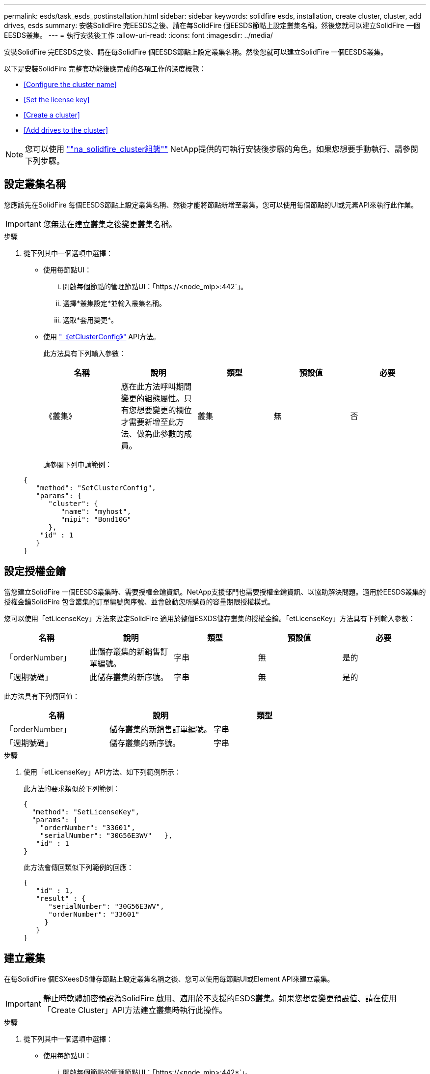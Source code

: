 ---
permalink: esds/task_esds_postinstallation.html 
sidebar: sidebar 
keywords: solidfire esds, installation, create cluster, cluster, add drives, esds 
summary: 安裝SolidFire 完EESDS之後、請在每SolidFire 個EESDS節點上設定叢集名稱。然後您就可以建立SolidFire 一個EESDS叢集。 
---
= 執行安裝後工作
:allow-uri-read: 
:icons: font
:imagesdir: ../media/


[role="lead"]
安裝SolidFire 完EESDS之後、請在每SolidFire 個EESDS節點上設定叢集名稱。然後您就可以建立SolidFire 一個EESDS叢集。

以下是安裝SolidFire 完整套功能後應完成的各項工作的深度概覽：

* <<Configure the cluster name>>
* <<Set the license key>>
* <<Create a cluster>>
* <<Add drives to the cluster>>



NOTE: 您可以使用 link:https://github.com/NetApp-Automation/nar_solidfire_cluster_config[""na_solidfire_cluster組態""^] NetApp提供的可執行安裝後步驟的角色。如果您想要手動執行、請參閱下列步驟。



== 設定叢集名稱

您應該先在SolidFire 每個EESDS節點上設定叢集名稱、然後才能將節點新增至叢集。您可以使用每個節點的UI或元素API來執行此作業。


IMPORTANT: 您無法在建立叢集之後變更叢集名稱。

.步驟
. 從下列其中一個選項中選擇：
+
** 使用每節點UI：
+
... 開啟每個節點的管理節點UI：「https://<node_mip>:442`」。
... 選擇*叢集設定*並輸入叢集名稱。
... 選取*套用變更*。


** 使用 link:../api/reference_element_api_setclusterconfig.html["《etClusterConfig》"^] API方法。
+
此方法具有下列輸入參數：

+
[cols="5*"]
|===
| 名稱 | 說明 | 類型 | 預設值 | 必要 


 a| 
《叢集》
 a| 
應在此方法呼叫期間變更的組態屬性。只有您想要變更的欄位才需要新增至此方法、做為此參數的成員。
 a| 
叢集
 a| 
無
 a| 
否

|===
+
請參閱下列申請範例：

+
[listing]
----
{
   "method": "SetClusterConfig",
   "params": {
      "cluster": {
         "name": "myhost",
         "mipi": "Bond10G"
      },
    "id" : 1
   }
}
----






== 設定授權金鑰

當您建立SolidFire 一個EESDS叢集時、需要授權金鑰資訊。NetApp支援部門也需要授權金鑰資訊、以協助解決問題。適用於EESDS叢集的授權金鑰SolidFire 包含叢集的訂單編號與序號、並會啟動您所購買的容量期限授權模式。

您可以使用「etLicenseKey」方法來設定SolidFire 適用於整個ESXDS儲存叢集的授權金鑰。「etLicenseKey」方法具有下列輸入參數：

[cols="5*"]
|===
| 名稱 | 說明 | 類型 | 預設值 | 必要 


 a| 
「orderNumber」
 a| 
此儲存叢集的新銷售訂單編號。
 a| 
字串
 a| 
無
 a| 
是的



 a| 
「週期號碼」
 a| 
此儲存叢集的新序號。
 a| 
字串
 a| 
無
 a| 
是的

|===
此方法具有下列傳回值：

[cols="3*"]
|===
| 名稱 | 說明 | 類型 


 a| 
「orderNumber」
 a| 
儲存叢集的新銷售訂單編號。
 a| 
字串



 a| 
「週期號碼」
 a| 
儲存叢集的新序號。
 a| 
字串

|===
.步驟
. 使用「etLicenseKey」API方法、如下列範例所示：
+
此方法的要求類似於下列範例：

+
[listing]
----
{
  "method": "SetLicenseKey",
  "params": {
    "orderNumber": "33601",
    "serialNumber": "30G56E3WV"   },
   "id" : 1
}
----
+
此方法會傳回類似下列範例的回應：

+
[listing]
----
{
   "id" : 1,
   "result" : {
      "serialNumber": "30G56E3WV",
      "orderNumber": "33601"
     }
   }
}
----




== 建立叢集

在每SolidFire 個ESXeesDS儲存節點上設定叢集名稱之後、您可以使用每節點UI或Element API來建立叢集。


IMPORTANT: 靜止時軟體加密預設為SolidFire 啟用、適用於不支援的ESDS叢集。如果您想要變更預設值、請在使用「Create Cluster」API方法建立叢集時執行此操作。

.步驟
. 從下列其中一個選項中選擇：
+
** 使用每節點UI：
+
... 開啟每個節點的管理節點UI：「https://<node_mip>:442*`」。
... 從左側導覽中選取*建立叢集*。
... 選取節點的核取方塊。將顯示「SFC100」的「ESXESDS」節點。SolidFire
... 輸入下列資訊：使用者名稱、密碼、管理虛擬IP（MVIP）位址、儲存虛擬IP（SVIP）位址、軟體訂單編號及序號。
+

NOTE: 建立叢集後、您無法變更MVIP和SVIP位址。不支援將相同的IP位址用於MVIP和SVIP。

+

NOTE: 您無法變更初始叢集管理員使用者名稱。

+

IMPORTANT: 如果您未指定訂單編號和序號、建立叢集作業將會失敗。

+
image::../media/esds_create_cluster.png[顯示每個節點的UI畫面。]

... 確認您已閱讀NetApp終端使用者授權合約。
... 選取*建立叢集*。
... 若要驗證是否已建立叢集、請登入叢集：「http://mvip_ip`」。
... 驗證叢集名稱、SVIP、MVIP、節點數和元素版本是否正確。


** 使用 link:../api/reference_element_api_createcluster.html["「建立叢集」"^] API方法。
+
此方法具有下列輸入參數：

+
[cols="5*"]
|===
| 名稱 | 說明 | 類型 | 預設值 | 必要 


 a| 
《接受書》
 a| 
建立此叢集時、請表示您接受終端使用者授權合約。若要接受EULA、請將此參數設為true。
 a| 
布林值
 a| 
無
 a| 
是的



 a| 
屬性
 a| 
Json物件格式的名稱-值配對清單。
 a| 
Json物件
 a| 
無
 a| 
否



 a| 
「enableSoftwareEncryptionAtRest」
 a| 
啟用此參數以在靜止時使用軟體加密。預設為true（在SolidFire 不實ESDS叢集上）。在所有其他叢集上預設為假。
 a| 
布林值
 a| 
是的
 a| 
否



 a| 
《VIP》
 a| 
管理網路上叢集的浮動（虛擬）IP位址。
 a| 
字串
 a| 
無
 a| 
是的



 a| 
節點
 a| 
組成叢集的初始節點集之CI/SIP位址。此節點的IP必須在清單中。
 a| 
字串陣列
 a| 
無
 a| 
是的



 a| 
「orderNumber」
 a| 
英數字元銷售訂單編號。在不必要的SolidFire 基礎上。
 a| 
字串
 a| 
無
 a| 
否（硬體型平台）是（軟體型平台）



 a| 
密碼
 a| 
叢集管理帳戶的初始密碼。
 a| 
字串
 a| 
無
 a| 
是的



 a| 
「週期號碼」
 a| 
九位數英數字元序號。在不必要的SolidFire 基礎上。
 a| 
字串
 a| 
無
 a| 
否（硬體型平台）是（軟體型平台）



 a| 
《VIP》
 a| 
儲存設備（iSCSI）網路上叢集的浮動（虛擬）IP位址。
 a| 
字串
 a| 
無
 a| 
是的



 a| 
《使用者名稱》
 a| 
叢集管理員的使用者名稱。
 a| 
字串
 a| 
無
 a| 
是的

|===
+
請參閱下列申請範例：

+
[listing]
----
{
  "method": "CreateCluster",
  "params": {
    "acceptEula": true,
    "mvip": "10.0.3.1",
    "svip": "10.0.4.1",
    "repCount": 2,
    "username": "Admin1",
    "password": "9R7ka4rEPa2uREtE",
    "attributes": {
      "clusteraccountnumber": "axdf323456"
    },
    "nodes": [
      "10.0.2.1",
      "10.0.2.2",
      "10.0.2.3",
      "10.0.2.4"
    ]
  },
  "id": 1
}
----




如需此方法的詳細資訊、請參閱 link:api/reference_element_api_createcluster.html["「建立叢集」"^]。



== 將磁碟機新增至叢集

您應該將磁碟機新增至SolidFire 您的EESDS叢集、以便它們能夠參與叢集。您可以使用元素UI或API來執行此作業。

.步驟
. 從下列其中一個選項中選擇：
+
** 使用元素UI：
+
... 從Element UI中、選取*叢集*>*磁碟機*。
... 選取*可用*以檢視可用磁碟機的清單。
... 若要新增個別磁碟機、請選取您要新增磁碟機的*「Actions」（動作）*圖示、然後選取*「Add*」（新增*）。
... 若要新增多個磁碟機、請選取要新增磁碟機的核取方塊、選取*大量動作*、然後選取*新增*。
... 確認已新增磁碟機、而且叢集容量符合預期。


** 使用 https://docs.netapp.com/us-en/element-software/docs/api/reference_element_api_adddrives.html[""AddDrives""^] API方法。
+
此方法具有下列輸入參數：

+
[cols="5*"]
|===
| 名稱 | 說明 | 類型 | 預設值 | 必要 


 a| 
《發展》
 a| 
每個要新增至叢集之磁碟機的相關資訊。可能值：

*** DriveID：要新增的磁碟機ID（整數）。
*** 類型：要新增的磁碟機類型（字串）。有效值為「slice」、「block」或「volume」。如果省略、系統會指派正確的類型。

 a| 
Json物件陣列
 a| 
無
 a| 
是（類型為選用）

|===
+
以下是申請範例：

+
[listing]
----
{
  "id": 1,
  "method": "AddDrives",
  "params": {
    "drives": [
      {
        "driveID": 1,
        "type": "slice"
      },
      {
        "driveID": 2,
        "type": "block"
      },
      {
        "driveID": 3,
        "type": "block"
      }
    ]
  }
}
----




如需此API方法的詳細資訊、請參閱 link:../api/reference_element_api_adddrives.html[""AddDrives""^]。



== 如需詳細資訊、請參閱

* https://www.netapp.com/data-storage/solidfire/documentation/["NetApp SolidFire 資源頁面"^]
* https://docs.netapp.com/sfe-122/topic/com.netapp.ndc.sfe-vers/GUID-B1944B0E-B335-4E0B-B9F1-E960BF32AE56.html["先前版本的NetApp SolidFire 產品及元素產品文件"^]


